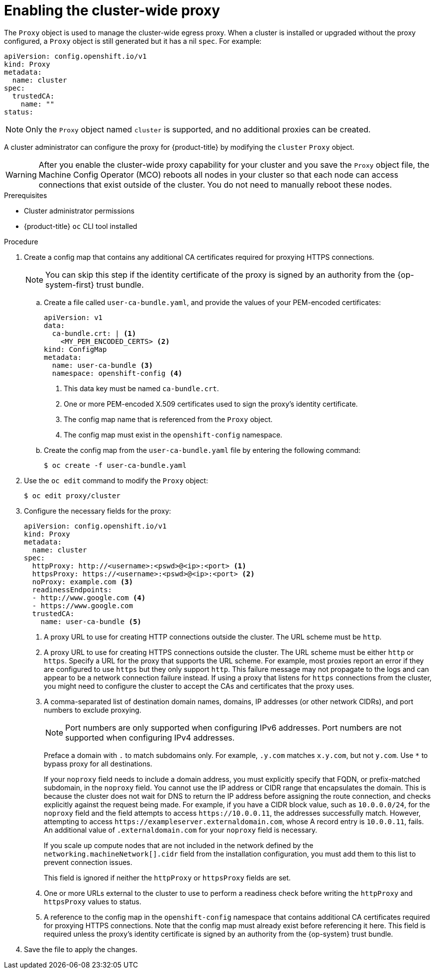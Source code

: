 // Module included in the following assemblies:
//
// * networking/configuring-a-custom-pki.adoc
// * networking/enable-cluster-wide-proxy.adoc

:_mod-docs-content-type: PROCEDURE
[id="nw-proxy-configure-object_{context}"]
= Enabling the cluster-wide proxy

The `Proxy` object is used to manage the cluster-wide egress proxy. When a cluster is installed or upgraded without the proxy configured, a `Proxy` object is still generated but it has a nil `spec`. For example:

[source,yaml]
----
apiVersion: config.openshift.io/v1
kind: Proxy
metadata:
  name: cluster
spec:
  trustedCA:
    name: ""
status:
----

[NOTE]
====
Only the `Proxy` object named `cluster` is supported, and no additional proxies can be created.
====

A cluster administrator can configure the proxy for {product-title} by modifying the `cluster` `Proxy` object.

[WARNING]
====
After you enable the cluster-wide proxy capability for your cluster and you save the `Proxy` object file, the Machine Config Operator (MCO) reboots all nodes in your cluster so that each node can access connections that exist outside of the cluster. You do not need to manually reboot these nodes.
====

.Prerequisites

* Cluster administrator permissions
* {product-title} `oc` CLI tool installed

.Procedure

. Create a config map that contains any additional CA certificates required for proxying HTTPS connections.
+
[NOTE]
====
You can skip this step if the identity certificate of the proxy is signed by an authority from the {op-system-first} trust bundle.
====

.. Create a file called `user-ca-bundle.yaml`, and provide the values of your PEM-encoded certificates:
+
[source,yaml]
----
apiVersion: v1
data:
  ca-bundle.crt: | <1>
    <MY_PEM_ENCODED_CERTS> <2>
kind: ConfigMap
metadata:
  name: user-ca-bundle <3>
  namespace: openshift-config <4>
----
<1> This data key must be named `ca-bundle.crt`.
<2> One or more PEM-encoded X.509 certificates used to sign the proxy's
identity certificate.
<3> The config map name that is referenced from the `Proxy` object.
<4> The config map must exist in the `openshift-config` namespace.

.. Create the config map from the `user-ca-bundle.yaml` file by entering the following command:
+
[source,terminal]
----
$ oc create -f user-ca-bundle.yaml
----

. Use the `oc edit` command to modify the `Proxy` object:
+
[source,terminal]
----
$ oc edit proxy/cluster
----

. Configure the necessary fields for the proxy:
+
[source,yaml]
----
apiVersion: config.openshift.io/v1
kind: Proxy
metadata:
  name: cluster
spec:
  httpProxy: http://<username>:<pswd>@<ip>:<port> <1>
  httpsProxy: https://<username>:<pswd>@<ip>:<port> <2>
  noProxy: example.com <3>
  readinessEndpoints:
  - http://www.google.com <4>
  - https://www.google.com
  trustedCA:
    name: user-ca-bundle <5>
----
+
--
<1> A proxy URL to use for creating HTTP connections outside the cluster. The URL scheme must be `http`.
<2> A proxy URL to use for creating HTTPS connections outside the cluster. The URL scheme must be either `http` or `https`. Specify a URL for the proxy that supports the URL scheme. For example, most proxies report an error if they are configured to use `https` but they only support `http`. This failure message may not propagate to the logs and can appear to be a network connection failure instead. If using a proxy that listens for `https` connections from the cluster, you might need to configure the cluster to accept the CAs and certificates that the proxy uses.
<3> A comma-separated list of destination domain names, domains, IP addresses (or other network CIDRs), and port numbers to exclude proxying.
+
[NOTE]
====
Port numbers are only supported when configuring IPv6 addresses. Port numbers are not supported when configuring IPv4 addresses.
====
+
Preface a domain with `.` to match subdomains only. For example, `.y.com` matches `x.y.com`, but not `y.com`. Use `*` to bypass proxy for all destinations.
+
If your `noproxy` field needs to include a domain address, you must explicitly specify that FQDN, or prefix-matched subdomain, in the `noproxy` field. You cannot use the IP address or CIDR range that encapsulates the domain. This is because the cluster does not wait for DNS to return the IP address before assigning the route connection, and checks explicitly against the request being made.
For example, if you have a CIDR block value, such as `10.0.0.0/24`, for the `noproxy` field and the field attempts to access `\https://10.0.0.11`, the addresses successfully match. However, attempting to access `\https://exampleserver.externaldomain.com`, whose A record entry is `10.0.0.11`, fails. An additional value of `.externaldomain.com` for your `noproxy` field is necessary.
+
If you scale up compute nodes that are not included in the network defined by the `networking.machineNetwork[].cidr` field from the installation configuration, you must add them to this list to prevent connection issues.
+
This field is ignored if neither the `httpProxy` or `httpsProxy` fields are set.
<4> One or more URLs external to the cluster to use to perform a readiness check before writing the `httpProxy` and `httpsProxy` values to status.
<5> A reference to the config map in the `openshift-config` namespace that contains additional CA certificates required for proxying HTTPS connections. Note that the config map must already exist before referencing it here. This field is required unless the proxy's identity certificate is signed by an authority from the {op-system} trust bundle.
--

. Save the file to apply the changes.